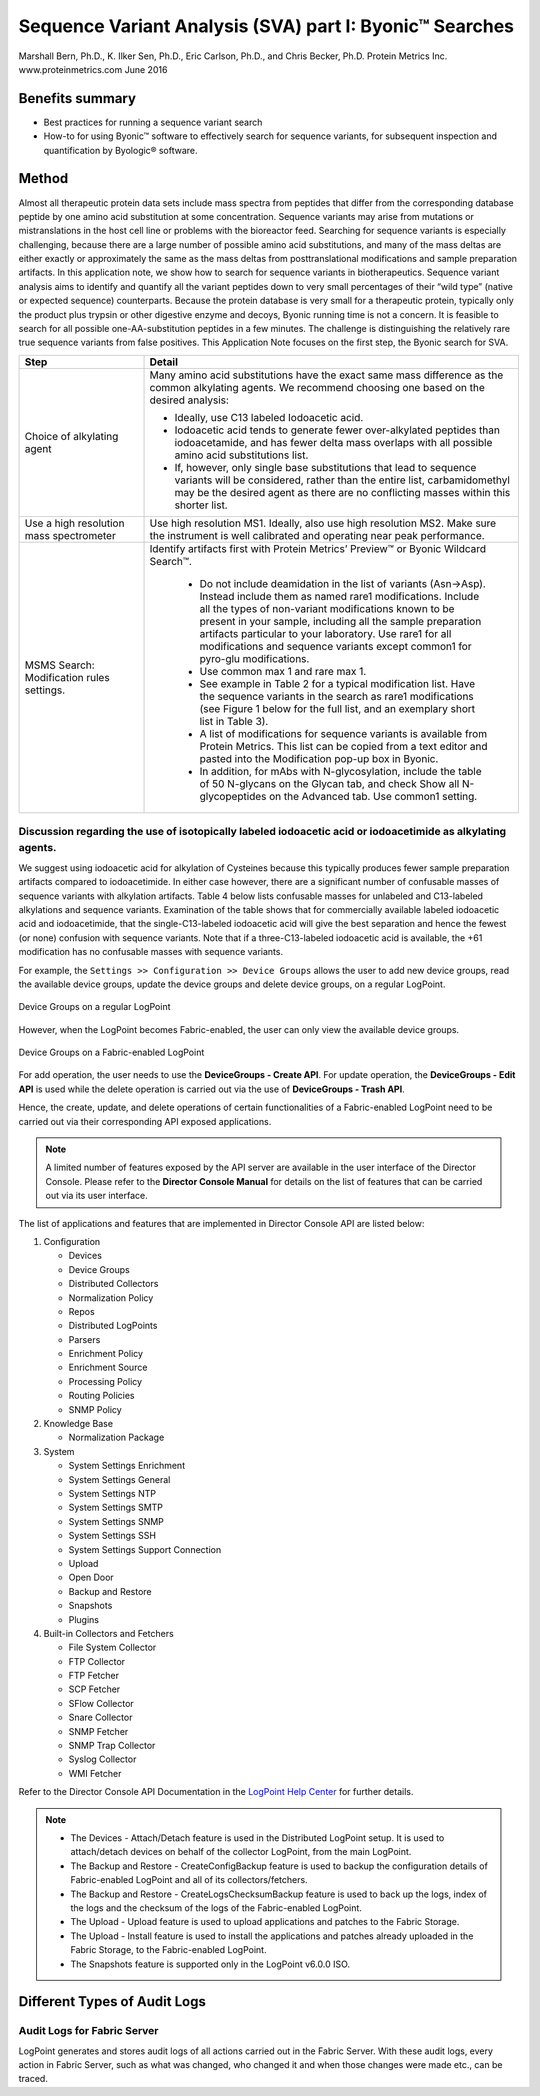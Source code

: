 ############################################################
Sequence Variant Analysis (SVA) part I: Byonic™ Searches
############################################################
Marshall Bern, Ph.D., K. Ilker Sen, Ph.D., Eric Carlson, Ph.D., and Chris Becker, Ph.D.
Protein Metrics Inc. www.proteinmetrics.com
June 2016

++++++++++++++++++++++++++++
Benefits summary
++++++++++++++++++++++++++++

•	Best practices for running a sequence variant search 
•	How-to for using Byonic™ software to effectively search for sequence variants, for subsequent inspection and quantification by Byologic® software.

++++++++++++++++++++++++++++
Method
++++++++++++++++++++++++++++

Almost all therapeutic protein data sets include mass spectra from peptides that differ from the corresponding database peptide by one amino acid substitution at some concentration.  Sequence variants may arise from mutations or mistranslations in the host cell line or problems with the bioreactor feed.  Searching for sequence variants is especially challenging, because there are a large number of possible amino acid substitutions, and many of the mass deltas are either exactly or approximately the same as the mass deltas from posttranslational modifications and sample preparation artifacts.  In this application note, we show how to search for sequence variants in biotherapeutics.
Sequence variant analysis aims to identify and quantify all the variant peptides down to very small percentages of their “wild type” (native or expected sequence) counterparts.  Because the protein database is very small for a therapeutic protein, typically only the product plus trypsin or other digestive enzyme and decoys, Byonic running time is not a concern. It is feasible to search for all possible one-AA-substitution peptides in a few minutes.  The challenge is distinguishing the relatively rare true sequence variants from false positives.  
This Application Note focuses on the first step, the Byonic search for SVA.

.. csv-table:: 
    :header: "Step", "Detail"
    :widths: 10 30
         
            
    "Choice of alkylating agent", "Many amino acid substitutions have the exact same mass difference as the common alkylating agents. We recommend choosing one based on the desired analysis:
    
    *    Ideally, use C13 labeled Iodoacetic acid.
    *    Iodoacetic acid tends to generate fewer over-alkylated peptides than iodoacetamide, and has fewer delta mass overlaps with all possible amino acid substitutions list.
    *    If, however, only single base substitutions that lead to sequence variants will be considered, rather than the entire list, carbamidomethyl may be the desired agent as there are no conflicting masses within this shorter list." 
        "Use a high resolution mass spectrometer", "Use high resolution MS1.  Ideally, also use high resolution MS2.  Make sure the instrument is well calibrated and operating near peak performance."  
        "MSMS Search: Modification rules settings.","Identify artifacts first with Protein Metrics’ Preview™ or Byonic Wildcard Search™.
        
        *    Do not include deamidation in the list of variants (Asn->Asp). Instead include them as named rare1 modifications. Include all the types of non-variant modifications known to be present in your sample, including all the sample preparation artifacts particular to your laboratory. Use rare1 for all modifications and sequence variants except common1 for pyro-glu modifications.
        *    Use common max 1 and rare max 1.
        *    See example in Table 2 for a typical modification list.  Have the sequence variants in the search as rare1 modifications (see Figure 1 below for the full list, and an exemplary short list in Table 3).
        *    A list of modifications for sequence variants is available from Protein Metrics.  This list can be copied from a text editor and pasted into the Modification pop-up box in Byonic.
        *    In addition, for mAbs with N-glycosylation, include the table of 50 N-glycans on the Glycan tab, and check Show all N-glycopeptides on the Advanced tab. Use common1 setting." 

----------------------------------------------------------------------------------------------------------------------------------------------------
Discussion regarding the use of isotopically labeled iodoacetic acid or iodoacetimide as alkylating agents.
----------------------------------------------------------------------------------------------------------------------------------------------------

We suggest using iodoacetic acid for alkylation of Cysteines because this typically produces fewer sample preparation artifacts compared to iodoacetimide.  In either case however, there are a significant number of confusable masses of sequence variants with alkylation artifacts.  Table 4 below lists confusable masses for unlabeled and C13-labeled alkylations and sequence variants.  Examination of the table shows that for commercially available labeled iodoacetic acid and iodoacetimide, that the single-C13-labeled iodoacetic acid will give the best separation and hence the fewest (or none) confusion with sequence variants.  Note that if a three-C13-labeled iodoacetic acid is available, the +61 modification has no confusable masses with sequence variants.  


For example, the  ``Settings >> Configuration >> Device Groups`` allows the user to add new device groups, read the available device groups, update the device groups and delete device groups, on a regular LogPoint.

.. figure:: files_static/images/projectmetrics.png
    :align: center
    
    Device Groups on a regular LogPoint
    
However, when the LogPoint becomes Fabric-enabled, the user can only view the available device groups.

.. figure:: files_static/images/projectmetrics.png
    :align: center
    
    Device Groups on a Fabric-enabled LogPoint
    
For add operation, the user needs to use the **DeviceGroups - Create API**. For update operation, the **DeviceGroups - Edit API** is used while the delete operation is carried out via the use of **DeviceGroups - Trash API**.  

Hence, the create, update, and delete operations of certain functionalities of a Fabric-enabled LogPoint need to be carried out via their corresponding API exposed applications.

.. Note::
        A limited number of features exposed by the API server are available in the user interface of the Director Console. Please refer to the **Director Console Manual** for details on the list of features that can be carried out via its user interface.  

The list of applications and features that are implemented in Director Console API are listed below:


1.  Configuration

    *   Devices
    *   Device Groups
    *   Distributed Collectors
    *   Normalization Policy
    *   Repos
    *   Distributed LogPoints
    *   Parsers
    *   Enrichment Policy
    *   Enrichment Source
    *   Processing Policy
    *   Routing Policies
    *   SNMP Policy

2.  Knowledge Base

    *   Normalization Package

3.  System

    *   System Settings Enrichment
    *   System Settings General
    *   System Settings NTP
    *   System Settings SMTP
    *   System Settings SNMP
    *   System Settings SSH
    *   System Settings Support Connection
    *   Upload
    *   Open Door
    *   Backup and Restore
    *   Snapshots
    *   Plugins
    
4.  Built-in Collectors and Fetchers

    *   File System Collector
    *   FTP Collector
    *   FTP Fetcher
    *   SCP Fetcher
    *   SFlow Collector
    *   Snare Collector
    *   SNMP Fetcher
    *   SNMP Trap Collector
    *   Syslog Collector
    *   WMI Fetcher

Refer to the Director Console API Documentation in the `LogPoint Help Center <https://servicedesk.logpoint.com/hc/en-us/articles/115003788485-Director-v1-0-0>`_ for further details.

.. Note::

        *   The Devices - Attach/Detach feature is used in the Distributed LogPoint setup. It is used to attach/detach devices on behalf of the collector LogPoint, from the main LogPoint. 
        
        *   The Backup and Restore - CreateConfigBackup feature is used to backup the configuration details of Fabric-enabled LogPoint and all of its collectors/fetchers.
        
        *   The Backup and Restore - CreateLogsChecksumBackup feature is used to back up the logs, index of the logs and the checksum of the logs of the Fabric-enabled LogPoint.
        
        *   The Upload - Upload feature is used to upload applications and patches to the Fabric Storage.
        
        *   The Upload - Install feature is used to install the applications and patches already uploaded in the Fabric Storage, to the Fabric-enabled LogPoint.
        
        *   The Snapshots feature is supported only in the LogPoint v6.0.0 ISO.
        
        
.. _Different Types of Audit Logs:

+++++++++++++++++++++++++++++++
Different Types of Audit Logs
+++++++++++++++++++++++++++++++


-----------------------------------
Audit Logs for Fabric Server 
-----------------------------------

LogPoint generates and stores audit logs of all actions carried out in the Fabric Server. With these audit logs, every action in Fabric Server, such as what was changed, who changed it and when those changes were made etc., can be traced.